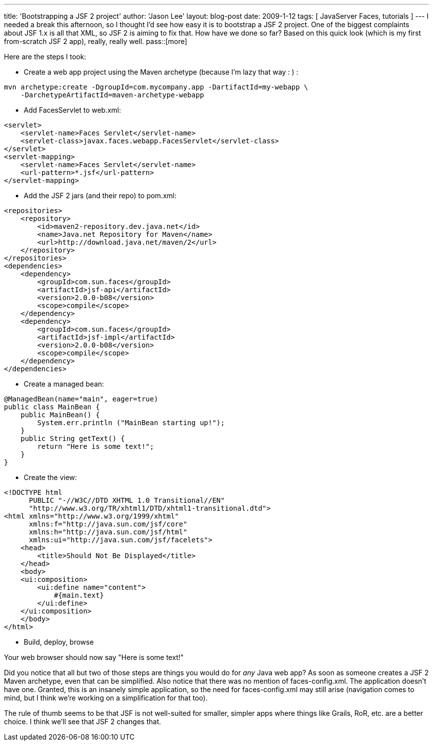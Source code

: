 ---
title: 'Bootstrapping a JSF 2 project'
author: 'Jason Lee'
layout: blog-post
date: 2009-1-12
tags: [ JavaServer Faces, tutorials ]
---
I needed a break this afternoon, so I thought I'd see how easy it is to bootstrap a JSF 2 project.  One of the biggest complaints about JSF 1.x is all that XML, so JSF 2 is aiming to fix that.  How have we done so far?  Based on this quick look (which is my first from-scratch JSF 2 app), really, really well.
pass::[more]

Here are the steps I took:

* Create a web app project using the Maven archetype (because I'm lazy that way : ) :
[source, bash]
-----
mvn archetype:create -DgroupId=com.mycompany.app -DartifactId=my-webapp \
    -DarchetypeArtifactId=maven-archetype-webapp
-----

* Add FacesServlet to web.xml:
[source,xml]
-----
<servlet>
    <servlet-name>Faces Servlet</servlet-name>
    <servlet-class>javax.faces.webapp.FacesServlet</servlet-class>
</servlet>
<servlet-mapping>
    <servlet-name>Faces Servlet</servlet-name>
    <url-pattern>*.jsf</url-pattern>
</servlet-mapping>
-----
* Add the JSF 2 jars (and their repo) to pom.xml:
[source,xml]
-----
<repositories>
    <repository>
        <id>maven2-repository.dev.java.net</id>
        <name>Java.net Repository for Maven</name>
        <url>http://download.java.net/maven/2</url>
    </repository>
</repositories>
<dependencies>
    <dependency>
        <groupId>com.sun.faces</groupId>
        <artifactId>jsf-api</artifactId>
        <version>2.0.0-b08</version>
        <scope>compile</scope>
    </dependency>
    <dependency>
        <groupId>com.sun.faces</groupId>
        <artifactId>jsf-impl</artifactId>
        <version>2.0.0-b08</version>
        <scope>compile</scope>
    </dependency>
</dependencies>
-----

* Create a managed bean:
[source,java]
-----
@ManagedBean(name="main", eager=true)
public class MainBean {
    public MainBean() {
        System.err.println ("MainBean starting up!");
    }
    public String getText() {
        return "Here is some text!";
    }
}
-----

* Create the view:
[source,xml]
-----
<!DOCTYPE html
      PUBLIC "-//W3C//DTD XHTML 1.0 Transitional//EN"
      "http://www.w3.org/TR/xhtml1/DTD/xhtml1-transitional.dtd">
<html xmlns="http://www.w3.org/1999/xhtml"
      xmlns:f="http://java.sun.com/jsf/core"
      xmlns:h="http://java.sun.com/jsf/html"
      xmlns:ui="http://java.sun.com/jsf/facelets">
    <head>
        <title>Should Not Be Displayed</title>
    </head>
    <body>
    <ui:composition>
        <ui:define name="content">
            #{main.text}
        </ui:define>
    </ui:composition>
    </body>
</html>
-----

* Build, deploy, browse

Your web browser should now say "Here is some text!"  

Did you notice that all but two of those steps are things you would do for _any_ Java web app?  As soon as someone creates a JSF 2 Maven archetype, even that can be simplified.  Also notice that there was no mention of faces-config.xml.  The application doesn't have one.  Granted, this is an insanely simple application, so the need for faces-config.xml may still arise (navigation comes to mind, but I think we're working on a simplification for that too).  

The rule of thumb seems to be that JSF is not well-suited for smaller, simpler apps where things like Grails, RoR, etc. are a better choice.  I think we'll see that JSF 2 changes that.
